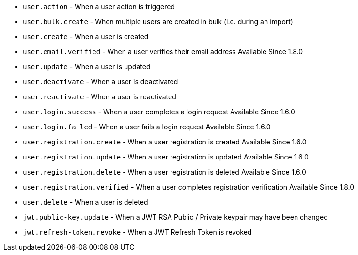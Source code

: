 * ``user.action`` - When a user action is triggered
* ``user.bulk.create`` - When multiple users are created in bulk (i.e. during an import)
* ``user.create`` - When a user is created
* ``user.email.verified`` - When a user verifies their email address [since]#Available Since 1.8.0#
* ``user.update`` - When a user is updated
* ``user.deactivate`` - When a user is deactivated
* ``user.reactivate`` - When a user is reactivated
* ``user.login.success`` - When a user completes a login request [since]#Available Since 1.6.0#
* ``user.login.failed`` - When a user fails a login request [since]#Available Since 1.6.0#
* ``user.registration.create`` - When a user registration is created [since]#Available Since 1.6.0#
* ``user.registration.update`` - When a user registration is updated [since]#Available Since 1.6.0#
* ``user.registration.delete`` - When a user registration is deleted [since]#Available Since 1.6.0#
* ``user.registration.verified`` - When a user completes registration verification [since]#Available Since 1.8.0#
* ``user.delete`` - When a user is deleted
* ``jwt.public-key.update`` - When a JWT RSA Public / Private keypair may have been changed
* ``jwt.refresh-token.revoke`` - When a JWT Refresh Token is revoked
